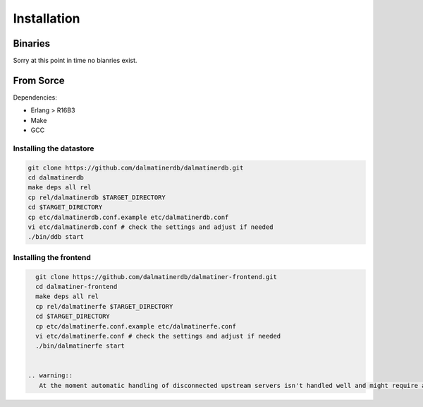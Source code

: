 .. DalmatinerDB installation manual
   sphinx-quickstart on Sat Jul  5 16:49:03 2014.
   You can adapt this file completely to your liking, but it should at least
   contain the root `toctree` directive.

Installation
============

Binaries
--------

Sorry at this point in time no bianries exist.


From Sorce
----------

Dependencies:

* Erlang > R16B3
* Make
* GCC

Installing the datastore
````````````````````````
.. code-block:: bash

   git clone https://github.com/dalmatinerdb/dalmatinerdb.git
   cd dalmatinerdb
   make deps all rel
   cp rel/dalmatinerdb $TARGET_DIRECTORY
   cd $TARGET_DIRECTORY
   cp etc/dalmatinerdb.conf.example etc/dalmatinerdb.conf
   vi etc/dalmatinerdb.conf # check the settings and adjust if needed
   ./bin/ddb start

Installing the frontend
```````````````````````

.. code-block:: bash

   git clone https://github.com/dalmatinerdb/dalmatiner-frontend.git
   cd dalmatiner-frontend
   make deps all rel
   cp rel/dalmatinerfe $TARGET_DIRECTORY
   cd $TARGET_DIRECTORY
   cp etc/dalmatinerfe.conf.example etc/dalmatinerfe.conf
   vi etc/dalmatinerfe.conf # check the settings and adjust if needed
   ./bin/dalmatinerfe start


 .. warning::
    At the moment automatic handling of disconnected upstream servers isn't handled well and might require a restart of the frontend.
